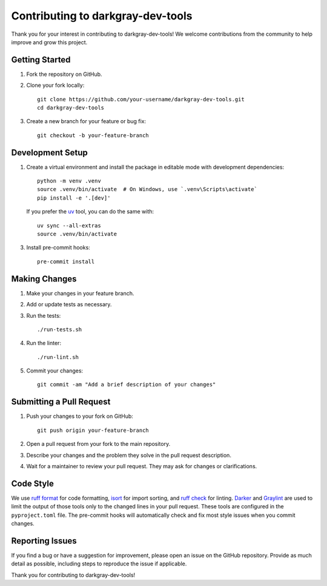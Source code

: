 Contributing to darkgray-dev-tools
==================================

Thank you for your interest in contributing to darkgray-dev-tools!
We welcome contributions from the community to help improve and grow this project.


Getting Started
---------------

1. Fork the repository on GitHub.

2. Clone your fork locally::

       git clone https://github.com/your-username/darkgray-dev-tools.git
       cd darkgray-dev-tools

3. Create a new branch for your feature or bug fix::

       git checkout -b your-feature-branch


Development Setup
-----------------

1. Create a virtual environment and install the package in editable mode with development dependencies::

       python -m venv .venv
       source .venv/bin/activate  # On Windows, use `.venv\Scripts\activate`
       pip install -e '.[dev]'

   If you prefer the uv_ tool, you can do the same with::

       uv sync --all-extras
       source .venv/bin/activate

3. Install pre-commit hooks::

       pre-commit install


Making Changes
--------------

1. Make your changes in your feature branch.

2. Add or update tests as necessary.

3. Run the tests::

       ./run-tests.sh

4. Run the linter::

       ./run-lint.sh

5. Commit your changes::

       git commit -am "Add a brief description of your changes"


Submitting a Pull Request
-------------------------

1. Push your changes to your fork on GitHub::

       git push origin your-feature-branch

2. Open a pull request from your fork to the main repository.

3. Describe your changes and the problem they solve in the pull request description.

4. Wait for a maintainer to review your pull request. They may ask for changes or clarifications.


Code Style
----------

We use `ruff format`_ for code formatting, isort_ for import sorting, and `ruff check`_ for linting.
Darker_ and Graylint_ are used to limit the output of those tools
only to the changed lines in your pull request.
These tools are configured in the ``pyproject.toml`` file.
The pre-commit hooks will automatically check and fix most style issues when you commit changes.


Reporting Issues
----------------

If you find a bug or have a suggestion for improvement, please open an issue on the GitHub repository.
Provide as much detail as possible, including steps to reproduce the issue if applicable.

Thank you for contributing to darkgray-dev-tools!


.. _uv: https://docs.astral.sh/uv/
.. _ruff format: https://docs.astral.sh/ruff/formatter/
.. _ruff check: https://docs.astral.sh/ruff/linter/
.. _isort: https://pycqa.github.io/isort/
.. _Darker: https://github.com/akaihola/darker
.. _Graylint: https://github.com/akaihola/graylint

